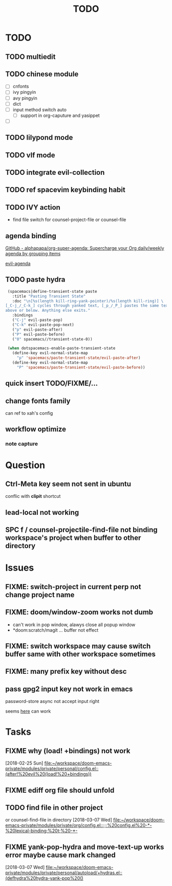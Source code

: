 #+TITLE: TODO

* TODO
** TODO multiedit
** TODO chinese module
- [ ] cnfonts
- [ ] ivy pingyin
- [ ] avy pingyin
- [ ] dict
- [ ] input method switch auto
  - [ ] support in org-caputure and yasippet
- [ ]
** TODO lilypond mode
** TODO vlf mode
** TODO integrate evil-collection
** TODO ref spacevim keybinding habit
** TODO IVY action
- find file switch for counsel-project-file or counsel-file
** agenda binding
[[https://github.com/alphapapa/org-super-agenda][GitHub - alphapapa/org-super-agenda: Supercharge your Org daily/weekly agenda by grouping items]]

[[https://gist.github.com/amirrajan/301e74dc844a4c9ffc3830dc4268f177][evil-agenda]]

** TODO paste hydra
#+BEGIN_SRC emacs-lisp
  (spacemacs|define-transient-state paste
    :title "Pasting Transient State"
    :doc "\n[%s(length kill-ring-yank-pointer)/%s(length kill-ring)] \
 [_C-j_/_C-k_] cycles through yanked text, [_p_/_P_] pastes the same text \
 above or below. Anything else exits."
    :bindings
    ("C-j" evil-paste-pop)
    ("C-k" evil-paste-pop-next)
    ("p" evil-paste-after)
    ("P" evil-paste-before)
    ("0" spacemacs//transient-state-0))

  (when dotspacemacs-enable-paste-transient-state
    (define-key evil-normal-state-map
      "p" 'spacemacs/paste-transient-state/evil-paste-after)
    (define-key evil-normal-state-map
      "P" 'spacemacs/paste-transient-state/evil-paste-before))

#+END_SRC
** quick insert TODO/FIXME/...
** change fonts family
can ref to xah's config
** workflow optimize
*** note capture
* Question
** Ctrl-Meta key seem not sent in ubuntu
conflic with *clipit* shortcut

** lead-local not working

** SPC f /  counsel-projectile-find-file not binding workspace's project when buffer to other directory

* Issues

**  FIXME: switch-project in current perp not change project name

** FIXME: doom/window-zoom works not dumb

- can't work in pop window, alawys close all popup window
- *doom:scratch/magit ... buffer not effect

** FIXME: switch workspace may cause switch buffer same with other workspace sometimes

** FIXME: many prefix key without desc

** pass gpg2 input key not work in emacs
password-store async not accept input right

seems [[https://emacs.stackexchange.com/questions/32881/enabling-minibuffer-pinentry-with-emacs-25-and-gnupg-2-1-on-ubuntu-xenial][here]] can work
* Tasks
** FIXME why (load! +bindings) not work
[2018-02-25 Sun]
[[file:~/workspace/doom-emacs-private/modules/private/personal/config.el::(after!%20evil%20(load!%20+bindings))]]
** FIXME ediff org file should unfold
** TODO find file in other project

or counsel-find-file in directory
[2018-03-07 Wed]
[[file:~/workspace/doom-emacs-private/modules/private/org/config.el::;;;%20config.el%20-*-%20lexical-binding:%20t;%20-*-]]
** FIXME yank-pop-hydra and move-text-up works error maybe cause mark changed
[2018-03-07 Wed]
[[file:~/workspace/doom-emacs-private/modules/private/personal/autoload/+hydras.el::(defhydra%20hydra-yank-pop%20()]]
